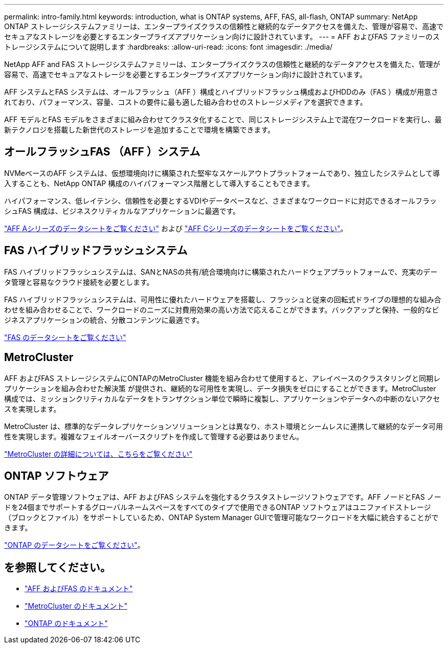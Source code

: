 ---
permalink: intro-family.html 
keywords: introduction, what is ONTAP systems, AFF, FAS, all-flash, ONTAP 
summary: NetApp ONTAP ストレージシステムファミリーは、エンタープライズクラスの信頼性と継続的なデータアクセスを備えた、管理が容易で、高速でセキュアなストレージを必要とするエンタープライズアプリケーション向けに設計されています。 
---
= AFF およびFAS ファミリーのストレージシステムについて説明します
:hardbreaks:
:allow-uri-read: 
:icons: font
:imagesdir: ./media/


NetApp AFF and FAS ストレージシステムファミリーは、エンタープライズクラスの信頼性と継続的なデータアクセスを備えた、管理が容易で、高速でセキュアなストレージを必要とするエンタープライズアプリケーション向けに設計されています。

AFF システムとFAS システムは、オールフラッシュ（AFF ）構成とハイブリッドフラッシュ構成およびHDDのみ（FAS ）構成が用意されており、パフォーマンス、容量、コストの要件に最も適した組み合わせのストレージメディアを選択できます。

AFF モデルとFAS モデルをさまざまに組み合わせてクラスタ化することで、同じストレージシステム上で混在ワークロードを実行し、最新テクノロジを搭載した新世代のストレージを追加することで環境を構築できます。



== オールフラッシュFAS （AFF ）システム

NVMeベースのAFF システムは、仮想環境向けに構築された堅牢なスケールアウトプラットフォームであり、独立したシステムとして導入することも、NetApp ONTAP 構成のハイパフォーマンス階層として導入することもできます。

ハイパフォーマンス、低レイテンシ、信頼性を必要とするVDIやデータベースなど、さまざまなワークロードに対応できるオールフラッシュFAS 構成は、ビジネスクリティカルなアプリケーションに最適です。

https://www.netapp.com/pdf.html?item=/media/7828-DS-3582-AFF-A-Series.pdf["AFF Aシリーズのデータシートをご覧ください"^] および https://www.netapp.com/media/81583-da-4240-aff-c-series.pdf["AFF Cシリーズのデータシートをご覧ください"^]。



== FAS ハイブリッドフラッシュシステム

FAS ハイブリッドフラッシュシステムは、SANとNASの共有/統合環境向けに構築されたハードウェアプラットフォームで、充実のデータ管理と容易なクラウド接続を必要とします。

FAS ハイブリッドフラッシュシステムは、可用性に優れたハードウェアを搭載し、フラッシュと従来の回転式ドライブの理想的な組み合わせを組み合わせることで、ワークロードのニーズに対費用効果の高い方法で応えることができます。バックアップと保持、一般的なビジネスアプリケーションの統合、分散コンテンツに最適です。

https://www.netapp.com/pdf.html?item=/media/7819-ds-4020.pdf["FAS のデータシートをご覧ください"^]



== MetroCluster

AFF およびFAS ストレージシステムにONTAPのMetroCluster 機能を組み合わせて使用すると、アレイベースのクラスタリングと同期レプリケーションを組み合わせた解決策 が提供され、継続的な可用性を実現し、データ損失をゼロにすることができます。MetroCluster 構成では、ミッションクリティカルなデータをトランザクション単位で瞬時に複製し、アプリケーションやデータへの中断のないアクセスを実現します。

MetroCluster は、標準的なデータレプリケーションソリューションとは異なり、ホスト環境とシームレスに連携して継続的なデータ可用性を実現します。複雑なフェイルオーバースクリプトを作成して管理する必要はありません。

https://www.netapp.com/pdf.html?item=/media/13480-tr4705.pdf["MetroCluster の詳細については、こちらをご覧ください"^]



== ONTAP ソフトウェア

ONTAP データ管理ソフトウェアは、AFF およびFAS システムを強化するクラスタストレージソフトウェアです。AFF ノードとFAS ノードを24個までサポートするグローバルネームスペースをすべてのタイプで使用できるONTAP ソフトウェアはユニファイドストレージ（ブロックとファイル）をサポートしているため、ONTAP System Manager GUIで管理可能なワークロードを大幅に統合することができます。

https://www.netapp.com/pdf.html?item=/media/7413-ds-3231.pdf["ONTAP のデータシートをご覧ください"^]。



== を参照してください。

* https://docs.netapp.com/us-en/ontap-systems/index.html["AFF およびFAS のドキュメント"^]
* https://docs.netapp.com/us-en/ontap-metrocluster/index.html["MetroCluster のドキュメント"^]
* https://docs.netapp.com/us-en/ontap/index.html["ONTAP のドキュメント"^]

